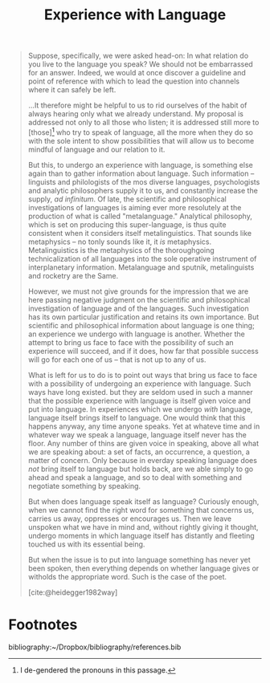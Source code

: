 #+TITLE: Experience with Language

#+BEGIN_QUOTE
Suppose, specifically, we were asked head-on: In what relation do you live to
the language you speak? We should not be embarrassed for an answer. Indeed, we
would at once discover a guideline and point of reference with which to lead the
question into channels where it can safely be left.

...It therefore might be helpful to us to rid ourselves of the habit of always
hearing only what we already understand. My proposal is addressed not only to
all those who listen; it is addressed still more to [those][fn:de-gendered] who
try to speak of language, all the more when they do so with the sole intent to
show possibilities that will allow us to become mindful of language and our
relation to it.

But this, to undergo an experience with language, is something else again than
to gather information about language. Such information -- linguists and
philologists of the mos diverse languages, psychologists and analytic
philosophers supply it to us, and constantly increase the supply, /ad
infinitum/. Of late, the scientific and philosophical investigations of
languages is aiming ever more resolutely at the production of what is called
"metalanguage." Analytical philosophy, which is set on producing this
super-language, is thus quite consistent when it considers itself
metalinguistics. That sounds like metaphysics -- no tonly sounds like it, it
/is/ metaphysics. Metalinguistics is the metaphysics of the thoroughgoing
technicalization of all languages into the sole operative instrument of
interplanetary information. Metalanguage and sputnik, metalinguists and rocketry
are the Same.

However, we must not give grounds for the impression that we are here passing
negative judgment on the scientific and philosophical investigation of language
and of the languages. Such investigation has its own particular justification
and retains its own importance. But scientific and philosophical information
about language is one thing; an experience we undergo with language is another.
Whether the attempt to bring us face to face with the possibility of such an
experience will succeed, and if it does, how far that possible success will go
for each one of us -- that is not up to any of us.

What is left for us to do is to point out ways that bring us face to face with a
possibility of undergoing an experience with language. Such ways have long
existed. but they are seldom used in such a manner that the possible experience
with language is itself given voice and put into language. In experiences which
we undergo /with/ language, language itself brings itself to language. One would
think that this happens anyway, any time anyone speaks. Yet at whateve time and
in whatever way we speak a language, language itself never has the floor. Any
number of thins are given voice in speaking, above all what we are speaking
about: a set of facts, an occurrence, a question, a matter of concern. Only
because in everday speaking language does /not/ bring itself to language but
holds back, are we able simply to go ahead and speak a language, and so to deal
with something and negotiate something by speaking.

But when does language speak itself as language? Curiously enough, when we cannot
find the right word for something that concerns us, carries us away, oppresses
or encourages us. Then we leave unspoken what we have in mind and, without
rightly giving it thought, undergo moments in which language itself has
distantly and fleeting touched us with its essential being.


But when the issue is to put into language something has never yet been spoken,
then everything depends on whether language gives or witholds the appropriate
word. Such is the case of the poet.

[cite:@heidegger1982way]
#+END_QUOTE

* Footnotes

[fn:de-gendered] I de-gendered the pronouns in this passage.


bibliography:~/Dropbox/bibliography/references.bib
